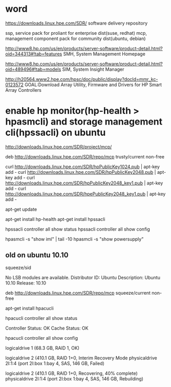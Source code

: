 * word

https://downloads.linux.hpe.com/SDR/
software delivery repository

ssp, service pack for proliant for enterprise dist(suse, redhat)
mcp, management component pack for community dist(ubuntu, debian)

http://www8.hp.com/us/en/products/server-software/product-detail.html?oid=344313#!tab=features
SMH, System Management Homepage

http://www8.hp.com/us/en/products/server-software/product-detail.html?oid=489496#!tab=models
SIM, System Insight Manager

http://h20564.www2.hpe.com/hpsc/doc/public/display?docId=mmr_kc-0123572
GOAL:Download Array Utility, Firmware and Drivers for HP Smart Array Controllers

* enable hp monitor(hp-health > hpasmcli) and storage management cli(hpssacli) on ubuntu

http://downloads.linux.hpe.com/SDR/project/mcp/

# tail -50 /etc/apt/sources.list | tail -1
deb http://downloads.linux.hpe.com/SDR/repo/mcp trusty/current non-free

curl http://downloads.linux.hpe.com/SDR/hpPublicKey1024.pub | apt-key add -
curl http://downloads.linux.hpe.com/SDR/hpPublicKey2048.pub | apt-key add -
curl http://downloads.linux.hpe.com/SDR/hpPublicKey2048_key1.pub | apt-key add -
curl http://downloads.linux.hpe.com/SDR/hpePublicKey2048_key1.pub | apt-key add -

apt-get update

apt-get install hp-health
apt-get install hpssacli

hpssacli controller all show status
hpssacli controller all show config

hpasmcli -s "show iml" | tail -10
hpasmcli -s "show powersupply"

** old on ubuntu 10.10

# cat /etc/debian_version
squeeze/sid

# lsb_release -a
No LSB modules are available.
Distributor ID: Ubuntu
Description:    Ubuntu 10.10
Release:        10.10

# cat /etc/apt/sources.list.d/mcp.list
deb http://downloads.linux.hpe.com/SDR/repo/mcp squeeze/current non-free

apt-get install hpacucli

hpacucli controller all show status

Controller Status: OK
Cache Status: OK

hpacucli controller all show config

logicaldrive 1 (68.3 GB, RAID 1, OK)

logicaldrive 2 (410.1 GB, RAID 1+0, Interim Recovery Mode
physicaldrive 2I:1:4 (port 2I:box 1:bay 4, SAS, 146 GB, Failed)

logicaldrive 2 (410.1 GB, RAID 1+0, Recovering, 40% complete)
physicaldrive 2I:1:4 (port 2I:box 1:bay 4, SAS, 146 GB, Rebuilding)
